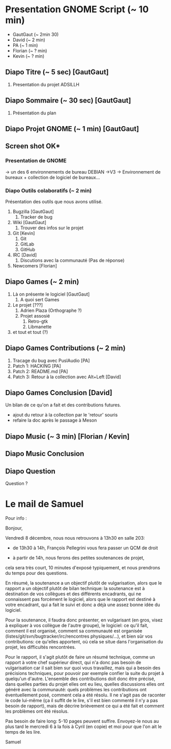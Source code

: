 * Presentation GNOME Script (~ 10 min)
	
- GautGaut (~ 2min 30)
- David (~ 2 min)
- PA (~ 1 min)
- Florian (~ ? min)
- Kevin (~ ? min)
	
** Diapo Titre (~ 5 sec) [GautGaut]
	1. Presentation du projet ADSILLH

** Diapo Sommaire (~ 30 sec) [GautGaut]
	1. Présentation du plan

** Diapo Projet GNOME (~ 1 min) [GautGaut]
** Screen shot OK*
*** Presentation de GNOME
-> un des 6 environnements de bureau DEBIAN
->V3
-> Environnement de bureaux + collection de logiciel de bureaux...

*** Diapo Outils colaboratifs (~ 2 min)
Présentation des outils que nous avons utilisé.
	1. Bugzilla [GautGaut]
		2. Tracker de bug
	1. Wiki [GautGaut]
		2. Trouver des infos sur le projet
	1. Git [Kevin]
		2. Git
		2. GitLab
		2. GitHub
	1. IRC [David]
		2. Discutions avec la communauté (Pas de réponse)
	1. Newcomers [Florian]

** Diapo Games (~ 2 min)
	1. Là on présente le logiciel [GautGaut]
		2. A quoi sert Games
	1. Le projet [???]
		2. Adrien Plaza (Orthographe ?)
		2. Projet assosié
			3. Retro-gtk
			3. Libmanette
	1. et tout et tout (?)

** Diapo Games Contributions (~ 2 min)
	1. Tracage du bug avec PuslAudio [PA]
	1. Patch 1: HACKING [PA]
	1. Patch 2: README.md [PA]
	1. Patch 3: Retour à la collection avec Alt+Left [David]

** Diapo Games Conclusion [David]
Un bilan de ce qu'on a fait et des contributions futures.
- ajout du retour à la collection par le 'retour' souris
- refaire la doc après le passage à Meson



** Diapo Music (~ 3 min) [Florian / Kevin]
** Diapo Music Conclusion
** Diapo Question
Question ?



* Le mail de Samuel
Pour info :
		
		Bonjour,
		
		Vendredi 8 décembre, nous nous retrouvons à 13h30 en salle 203:
		
		- de 13h30 à 14h, François Pellegrini vous fera passer un QCM de droit
		
		- à partir de 14h, nous ferons des petites soutenances de projet,
		cela sera très court, 10 minutes d'exposé typiquement, et nous prendrons
		du temps pour des questions.
		
		En résumé, la soutenance a un objectif plutôt de vulgarisation, alors
		que le rapport a un objectif plutôt de bilan technique: la soutenance
		est à destination de vos collègues et des différents encadrants, qui
		ne connaissent pas forcément le logiciel, alors que le rapport est
		destiné à votre encadrant, qui a fait le suivi et donc a déjà une
		assez bonne idée du logiciel.
		
		Pour la soutenance, il faudra donc présenter, en vulgarisant (en gros,
		visez à expliquer à vos collègue de l'autre groupe), le logiciel:
		ce qu'il fait, comment il est organisé, comment sa communauté est
		organisée (listes/git/svn/bugtracker/irc/rencontres physiques/...), et
		bien sûr vos contributions: ce qu'elles apportent, où cela se situe
		dans l'organisation du projet, les difficultés rencontrées.
		
		Pour le rapport, il s'agit plutôt de faire un résumé technique, comme
		un rapport à votre chef supérieur direct, qui n'a donc pas besoin
		de vulgarisation car il sait bien sur quoi vous travaillez, mais qui
		a besoin des précisions techniques, pour pouvoir par exemple confier
		la suite du projet à quelqu'un d'autre. L'ensemble des contributions
		doit donc être précisé, dans quelles parties du projet elles ont eu
		lieu, quelles discussions elles ont généré avec la communauté: quels
		problèmes les contributions ont éventuellement posé, comment cela
		a été résolu. Il ne s'agit pas de raconter le code lui-même (ça
		il suffit de le lire, s'il est bien commenté il n'y a pas besoin de
		rapport), mais de décrire brièvement ce qui a été fait et comment
		les problèmes ont été résolus.
		
		Pas besoin de faire long: 5-10 pages peuvent suffire. Envoyez-le nous au
		plus tard le mercredi 6 à la fois à Cyril (en copie) et moi pour que
		l'on ait le temps de les lire.
		
		Samuel



